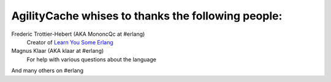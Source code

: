 =====================================================
 AgilityCache whises to thanks the following people:
=====================================================

Frederic Trottier-Hebert (AKA MononcQc at #erlang)
        Creator of `Learn You Some Erlang <http://learnyousomeerlang.com>`_

Magnus Klaar (AKA klaar at #erlang)
        For help with various questions about the language

And many others on #erlang
